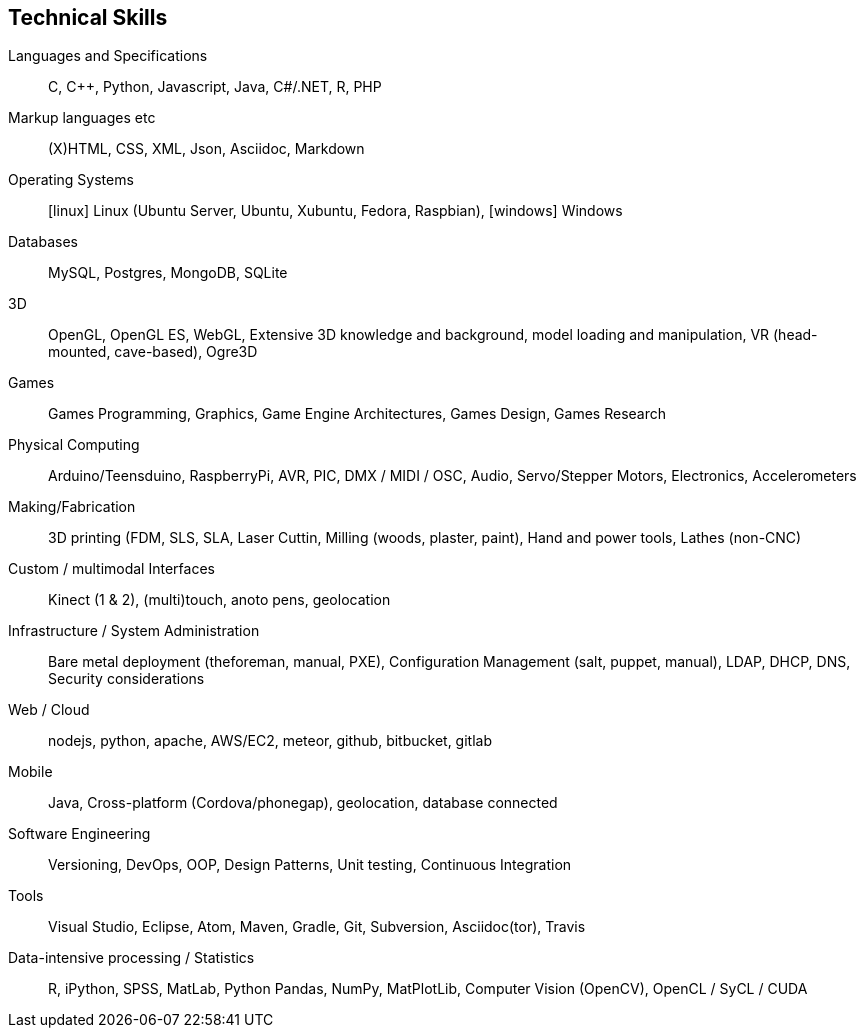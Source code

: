 == Technical Skills

Languages and Specifications:: C, {cpp}, Python, Javascript,  Java, C#/.NET, R, PHP

Markup languages etc:: (X)HTML, CSS, XML, Json, Asciidoc, Markdown

Operating Systems:: icon:linux[] Linux (Ubuntu Server, Ubuntu, Xubuntu, Fedora, Raspbian), icon:windows[] Windows

Databases:: MySQL, Postgres, MongoDB, SQLite

3D:: OpenGL, OpenGL ES, WebGL, Extensive 3D knowledge and background, model loading and manipulation, VR (head-mounted, cave-based), Ogre3D

Games:: Games Programming, Graphics, Game Engine Architectures, Games Design, Games Research

Physical Computing:: Arduino/Teensduino, RaspberryPi, AVR, PIC, DMX / MIDI / OSC, Audio, Servo/Stepper Motors, Electronics, Accelerometers

Making/Fabrication:: 3D printing (FDM, SLS, SLA, Laser Cuttin, Milling (woods, plaster, paint), Hand and power tools, Lathes (non-CNC)

Custom / multimodal Interfaces:: Kinect (1 & 2), (multi)touch, anoto pens, geolocation

Infrastructure / System Administration:: Bare metal deployment (theforeman, manual, PXE), Configuration Management (salt, puppet, manual), LDAP, DHCP, DNS, Security considerations

Web / Cloud:: nodejs, python, apache, AWS/EC2, meteor, github, bitbucket, gitlab

Mobile:: Java, Cross-platform (Cordova/phonegap), geolocation, database connected

Software Engineering:: Versioning, DevOps, OOP, Design Patterns, Unit testing, Continuous Integration

Tools:: Visual Studio, Eclipse, Atom, Maven, Gradle, Git, Subversion, Asciidoc(tor), Travis

Data-intensive processing / Statistics:: R, iPython, SPSS, MatLab, Python Pandas, NumPy, MatPlotLib, Computer Vision (OpenCV), OpenCL / SyCL / CUDA
